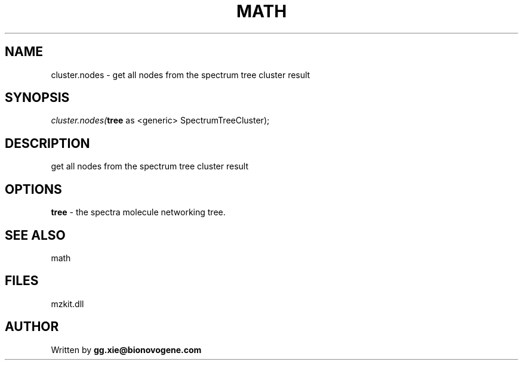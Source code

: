 .\" man page create by R# package system.
.TH MATH 4 2000-1月 "cluster.nodes" "cluster.nodes"
.SH NAME
cluster.nodes \- get all nodes from the spectrum tree cluster result
.SH SYNOPSIS
\fIcluster.nodes(\fBtree\fR as <generic> SpectrumTreeCluster);\fR
.SH DESCRIPTION
.PP
get all nodes from the spectrum tree cluster result
.PP
.SH OPTIONS
.PP
\fBtree\fB \fR\- the spectra molecule networking tree. 
.PP
.SH SEE ALSO
math
.SH FILES
.PP
mzkit.dll
.PP
.SH AUTHOR
Written by \fBgg.xie@bionovogene.com\fR
